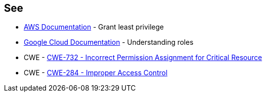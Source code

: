 == See

* https://docs.aws.amazon.com/IAM/latest/UserGuide/best-practices.html#grant-least-privilege[AWS Documentation] - Grant least privilege
* https://cloud.google.com/iam/docs/understanding-roles[Google Cloud Documentation] - Understanding roles
* CWE - https://cwe.mitre.org/data/definitions/732[CWE-732 - Incorrect Permission Assignment for Critical Resource]
* CWE - https://cwe.mitre.org/data/definitions/284[CWE-284 - Improper Access Control]

